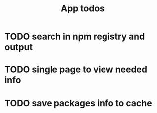 #+TITLE: App todos

* TODO search in npm registry and output
* TODO single page to view needed info
* TODO save packages info to cache